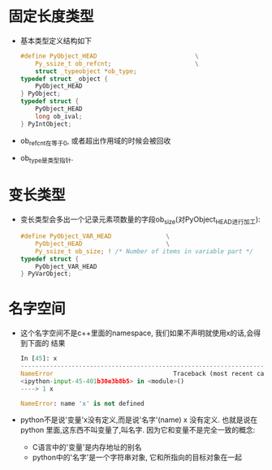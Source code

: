 * 固定长度类型
  + 基本类型定义结构如下
    #+begin_src c
      #define PyObject_HEAD                           \
          Py_ssize_t ob_refcnt;                       \
          struct _typeobject *ob_type;
      typedef struct _object {
          PyObject_HEAD
      } PyObject;
      typedef struct {
          PyObject_HEAD
          long ob_ival;
      } PyIntObject;
    #+end_src
  + ob_refcnt在等于0, 或者超出作用域的时候会被回收
  + ob_type是类型指针.
* 变长类型
  + 变长类型会多出一个记录元素项数量的字段ob_size(对PyObject_HEAD进行加工):
    #+begin_src c
      #define PyObject_VAR_HEAD               \
          PyObject_HEAD                       \
          Py_ssize_t ob_size; ! /* Number of items in variable part */
      typedef struct {
          PyObject_VAR_HEAD
      } PyVarObject;
    #+end_src
* 名字空间
  + 这个名字空间不是c++里面的namespace, 我们如果不声明就使用x的话,会得到下面的
    结果
    #+begin_src python
      In [45]: x
      ---------------------------------------------------------------------------
      NameError                                 Traceback (most recent call last)
      <ipython-input-45-401b30e3b8b5> in <module>()
      ----> 1 x
      
      NameError: name 'x' is not defined
    #+end_src
  + python不是说'变量'x没有定义,而是说'名字'(name) x 没有定义. 也就是说在python
    里面,这东西不叫变量了,叫名字. 因为它和变量不是完全一致的概念:
    - C语言中的'变量'是内存地址的别名
    - python中的'名字'是一个字符串对象, 它和所指向的目标对象在一起
      



    
